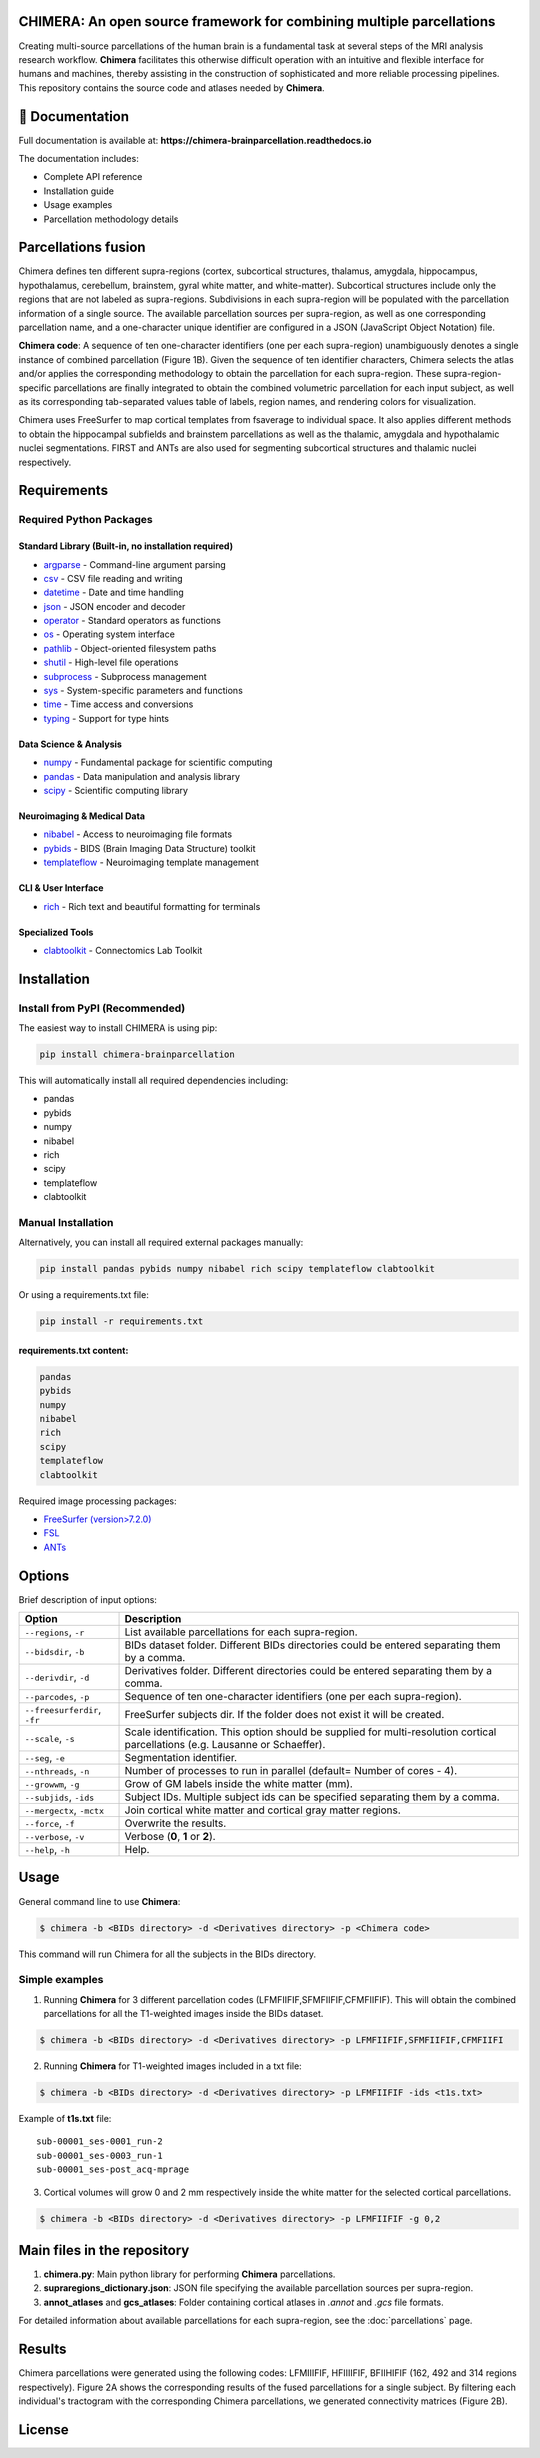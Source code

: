 **CHIMERA**: An open source framework for combining multiple parcellations
=============================================================================

Creating multi-source parcellations of the human brain is a fundamental task at several steps of the MRI analysis research workflow. **Chimera** facilitates this otherwise difficult operation with an intuitive and flexible interface for humans and machines, thereby assisting in the construction of sophisticated and more reliable processing pipelines.
This repository contains the source code and atlases needed by **Chimera**.

.. image:: Figure1.png
   :alt: CHIMERA Framework Overview
   :align: center

📖 Documentation
=================

Full documentation is available at: **https://chimera-brainparcellation.readthedocs.io**

The documentation includes:

- Complete API reference
- Installation guide  
- Usage examples
- Parcellation methodology details

Parcellations fusion
====================

Chimera defines ten different supra-regions (cortex, subcortical structures, thalamus, amygdala, hippocampus, hypothalamus, cerebellum, brainstem, gyral white matter, and white-matter). Subcortical structures include only the regions that are not labeled as supra-regions. Subdivisions in each supra-region will be populated with the parcellation information of a single source. The available parcellation sources per supra-region, as well as one corresponding parcellation name, and a one-character unique identifier are configured in a JSON (JavaScript Object Notation) file.

**Chimera code**: A sequence of ten one-character identifiers (one per each supra-region) unambiguously denotes a single instance of combined parcellation (Figure 1B). Given the sequence of ten identifier characters, Chimera selects the atlas and/or applies the corresponding methodology to obtain the parcellation for each supra-region. These supra-region-specific parcellations are finally integrated to obtain the combined volumetric parcellation for each input subject, as well as its corresponding tab-separated values table of labels, region names, and rendering colors for visualization.

Chimera uses FreeSurfer to map cortical templates from fsaverage to individual space. It also applies different methods to obtain the hippocampal subfields and brainstem parcellations as well as the thalamic, amygdala and hypothalamic nuclei segmentations. FIRST and ANTs are also used for segmenting subcortical structures and thalamic nuclei respectively.

Requirements
============

Required Python Packages
-------------------------

Standard Library (Built-in, no installation required)
~~~~~~~~~~~~~~~~~~~~~~~~~~~~~~~~~~~~~~~~~~~~~~~~~~~~~~

- `argparse <https://docs.python.org/3/library/argparse.html>`_ - Command-line argument parsing
- `csv <https://docs.python.org/3/library/csv.html>`_ - CSV file reading and writing
- `datetime <https://docs.python.org/3/library/datetime.html>`_ - Date and time handling
- `json <https://docs.python.org/3/library/json.html>`_ - JSON encoder and decoder
- `operator <https://docs.python.org/3/library/operator.html>`_ - Standard operators as functions
- `os <https://docs.python.org/3/library/os.html>`_ - Operating system interface
- `pathlib <https://docs.python.org/3/library/pathlib.html>`_ - Object-oriented filesystem paths
- `shutil <https://docs.python.org/3/library/shutil.html>`_ - High-level file operations
- `subprocess <https://docs.python.org/3/library/subprocess.html>`_ - Subprocess management
- `sys <https://docs.python.org/3/library/sys.html>`_ - System-specific parameters and functions
- `time <https://docs.python.org/3/library/time.html>`_ - Time access and conversions
- `typing <https://docs.python.org/3/library/typing.html>`_ - Support for type hints

Data Science & Analysis
~~~~~~~~~~~~~~~~~~~~~~~~

- `numpy <https://pypi.org/project/numpy/>`_ - Fundamental package for scientific computing
- `pandas <https://pypi.org/project/pandas/>`_ - Data manipulation and analysis library
- `scipy <https://pypi.org/project/scipy/>`_ - Scientific computing library

Neuroimaging & Medical Data
~~~~~~~~~~~~~~~~~~~~~~~~~~~

- `nibabel <https://pypi.org/project/nibabel/>`_ - Access to neuroimaging file formats
- `pybids <https://pypi.org/project/pybids/>`_ - BIDS (Brain Imaging Data Structure) toolkit
- `templateflow <https://pypi.org/project/templateflow/>`_ - Neuroimaging template management

CLI & User Interface
~~~~~~~~~~~~~~~~~~~~

- `rich <https://pypi.org/project/rich/>`_ - Rich text and beautiful formatting for terminals

Specialized Tools
~~~~~~~~~~~~~~~~~

- `clabtoolkit <https://pypi.org/project/clabtoolkit/>`_ - Connectomics Lab Toolkit

Installation
============

Install from PyPI (Recommended)
--------------------------------

The easiest way to install CHIMERA is using pip:

.. code-block:: bash

    pip install chimera-brainparcellation

This will automatically install all required dependencies including:

- pandas
- pybids  
- numpy
- nibabel
- rich
- scipy
- templateflow
- clabtoolkit

Manual Installation
-------------------

Alternatively, you can install all required external packages manually:

.. code-block:: bash

    pip install pandas pybids numpy nibabel rich scipy templateflow clabtoolkit

Or using a requirements.txt file:

.. code-block:: bash

    pip install -r requirements.txt

requirements.txt content:
~~~~~~~~~~~~~~~~~~~~~~~~~~

.. code-block:: text

    pandas
    pybids
    numpy
    nibabel
    rich
    scipy
    templateflow
    clabtoolkit

Required image processing packages:

- `FreeSurfer (version>7.2.0) <https://surfer.nmr.mgh.harvard.edu/>`_
- `FSL <https://fsl.fmrib.ox.ac.uk/fsl/fslwiki>`_
- `ANTs <http://stnava.github.io/ANTs/>`_

Options
=======

Brief description of input options:

.. list-table::
   :header-rows: 1
   :widths: 20 80

   * - Option
     - Description
   * - ``--regions``, ``-r``
     - List available parcellations for each supra-region.
   * - ``--bidsdir``, ``-b``
     - BIDs dataset folder. Different BIDs directories could be entered separating them by a comma.
   * - ``--derivdir``, ``-d``
     - Derivatives folder. Different directories could be entered separating them by a comma.
   * - ``--parcodes``, ``-p``
     - Sequence of ten one-character identifiers (one per each supra-region).
   * - ``--freesurferdir``, ``-fr``
     - FreeSurfer subjects dir. If the folder does not exist it will be created.
   * - ``--scale``, ``-s``
     - Scale identification. This option should be supplied for multi-resolution cortical parcellations (e.g. Lausanne or Schaeffer).
   * - ``--seg``, ``-e``
     - Segmentation identifier.
   * - ``--nthreads``, ``-n``
     - Number of processes to run in parallel (default= Number of cores - 4).
   * - ``--growwm``, ``-g``
     - Grow of GM labels inside the white matter (mm).
   * - ``--subjids``, ``-ids``
     - Subject IDs. Multiple subject ids can be specified separating them by a comma.
   * - ``--mergectx``, ``-mctx``
     - Join cortical white matter and cortical gray matter regions.
   * - ``--force``, ``-f``
     - Overwrite the results.
   * - ``--verbose``, ``-v``
     - Verbose (**0**, **1** or **2**).
   * - ``--help``, ``-h``
     - Help.

Usage
=====

General command line to use **Chimera**:

.. code-block:: bash

    $ chimera -b <BIDs directory> -d <Derivatives directory> -p <Chimera code>

This command will run Chimera for all the subjects in the BIDs directory.

Simple examples
---------------

1. Running **Chimera** for 3 different parcellation codes (LFMFIIFIF,SFMFIIFIF,CFMFIIFIF). This will obtain the combined parcellations for all the T1-weighted images inside the BIDs dataset.

.. code-block:: bash

    $ chimera -b <BIDs directory> -d <Derivatives directory> -p LFMFIIFIF,SFMFIIFIF,CFMFIIFI

2. Running **Chimera** for T1-weighted images included in a txt file:

.. code-block:: bash

    $ chimera -b <BIDs directory> -d <Derivatives directory> -p LFMFIIFIF -ids <t1s.txt>

Example of **t1s.txt** file::

    sub-00001_ses-0001_run-2
    sub-00001_ses-0003_run-1
    sub-00001_ses-post_acq-mprage

3. Cortical volumes will grow 0 and 2 mm respectively inside the white matter for the selected cortical parcellations.

.. code-block:: bash

    $ chimera -b <BIDs directory> -d <Derivatives directory> -p LFMFIIFIF -g 0,2

Main files in the repository
============================

1. **chimera.py**: Main python library for performing **Chimera** parcellations.
2. **supraregions_dictionary.json**: JSON file specifying the available parcellation sources per supra-region.
3. **annot_atlases** and **gcs_atlases**: Folder containing cortical atlases in *.annot* and *.gcs* file formats.

For detailed information about available parcellations for each supra-region, see the :doc:`parcellations` page.

Results
=======

Chimera parcellations were generated using the following codes: LFMIIIFIF, HFIIIIFIF, BFIIHIFIF (162, 492 and
314 regions respectively). Figure 2A shows the corresponding results of the fused parcellations for a single
subject. By filtering each individual's tractogram with the corresponding Chimera parcellations, we generated
connectivity matrices (Figure 2B).

.. image:: Figure2.png
   :alt: CHIMERA Results
   :align: center

License
=======

.. image:: https://img.shields.io/badge/License-Apache_2.0-blue.svg
   :target: https://opensource.org/licenses/Apache-2.0
   :alt: License